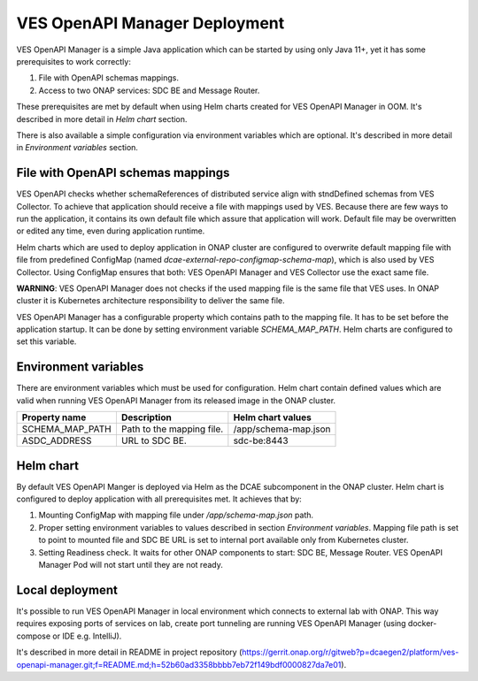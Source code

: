 .. This work is licensed under a Creative Commons Attribution 4.0 International License.
.. http://creativecommons.org/licenses/by/4.0

.. _ves-openapi-manager-deployment:

VES OpenAPI Manager Deployment
==============================
VES OpenAPI Manager is a simple Java application which can be started by using only Java 11+, yet it has some
prerequisites to work correctly:

1) File with OpenAPI schemas mappings.
2) Access to two ONAP services: SDC BE and Message Router.

These prerequisites are met by default when using Helm charts created for VES OpenAPI Manager in OOM. It's described in
more detail in *Helm chart* section.

There is also available a simple configuration via environment variables which are optional. It's described in more
detail in *Environment variables* section.

File with OpenAPI schemas mappings
----------------------------------
VES OpenAPI checks whether schemaReferences of distributed service align with stndDefined schemas from VES Collector.
To achieve that application should receive a file with mappings used by VES. Because there are few ways to run the
application, it contains its own default file which assure that application will work. Default file may be overwritten
or edited any time, even during application runtime.

Helm charts which are used to deploy application in ONAP cluster are configured to overwrite default mapping file with
file from predefined ConfigMap (named *dcae-external-repo-configmap-schema-map*), which is also used by VES Collector.
Using ConfigMap ensures that both: VES OpenAPI Manager and VES Collector use the exact same file.

**WARNING**: VES OpenAPI Manager does not checks if the used mapping file is the same file that VES uses. In ONAP
cluster it is Kubernetes architecture responsibility to deliver the same file.

VES OpenAPI Manager has a configurable property which contains path to the mapping file. It has to be set before the
application startup. It can be done by setting environment variable *SCHEMA_MAP_PATH*. Helm charts are configured to set
this variable.

Environment variables
---------------------
There are environment variables which must be used for configuration. Helm chart contain defined values which are valid
when running VES OpenAPI Manager from its released image in the ONAP cluster.

+-----------------+---------------------------+----------------------+
| Property name   | Description               | Helm chart values    |
+=================+===========================+======================+
| SCHEMA_MAP_PATH | Path to the mapping file. | /app/schema-map.json |
+-----------------+---------------------------+----------------------+
| ASDC_ADDRESS    | URL to SDC BE.            | sdc-be:8443          |
+-----------------+---------------------------+----------------------+


Helm chart
----------
By default VES OpenAPI Manger is deployed via Helm as the DCAE subcomponent in the ONAP cluster. Helm chart is
configured to deploy application with all prerequisites met. It achieves that by:

1) Mounting ConfigMap with mapping file under */app/schema-map.json* path.
2) Proper setting environment variables to values described in section *Environment variables*. Mapping file path is set to point to mounted file and SDC BE URL is set to internal port available only from Kubernetes cluster.
3) Setting Readiness check. It waits for other ONAP components to start: SDC BE, Message Router. VES OpenAPI Manager Pod will not start until they are not ready.

Local deployment
----------------
It's possible to run VES OpenAPI Manager in local environment which connects to external lab with ONAP. This way
requires exposing ports of services on lab, create port tunneling are running VES OpenAPI Manager (using docker-compose
or IDE e.g. IntelliJ).

It's described in more detail in README in project repository (https://gerrit.onap.org/r/gitweb?p=dcaegen2/platform/ves-openapi-manager.git;f=README.md;h=52b60ad3358bbbb7eb72f149bdf0000827da7e01).